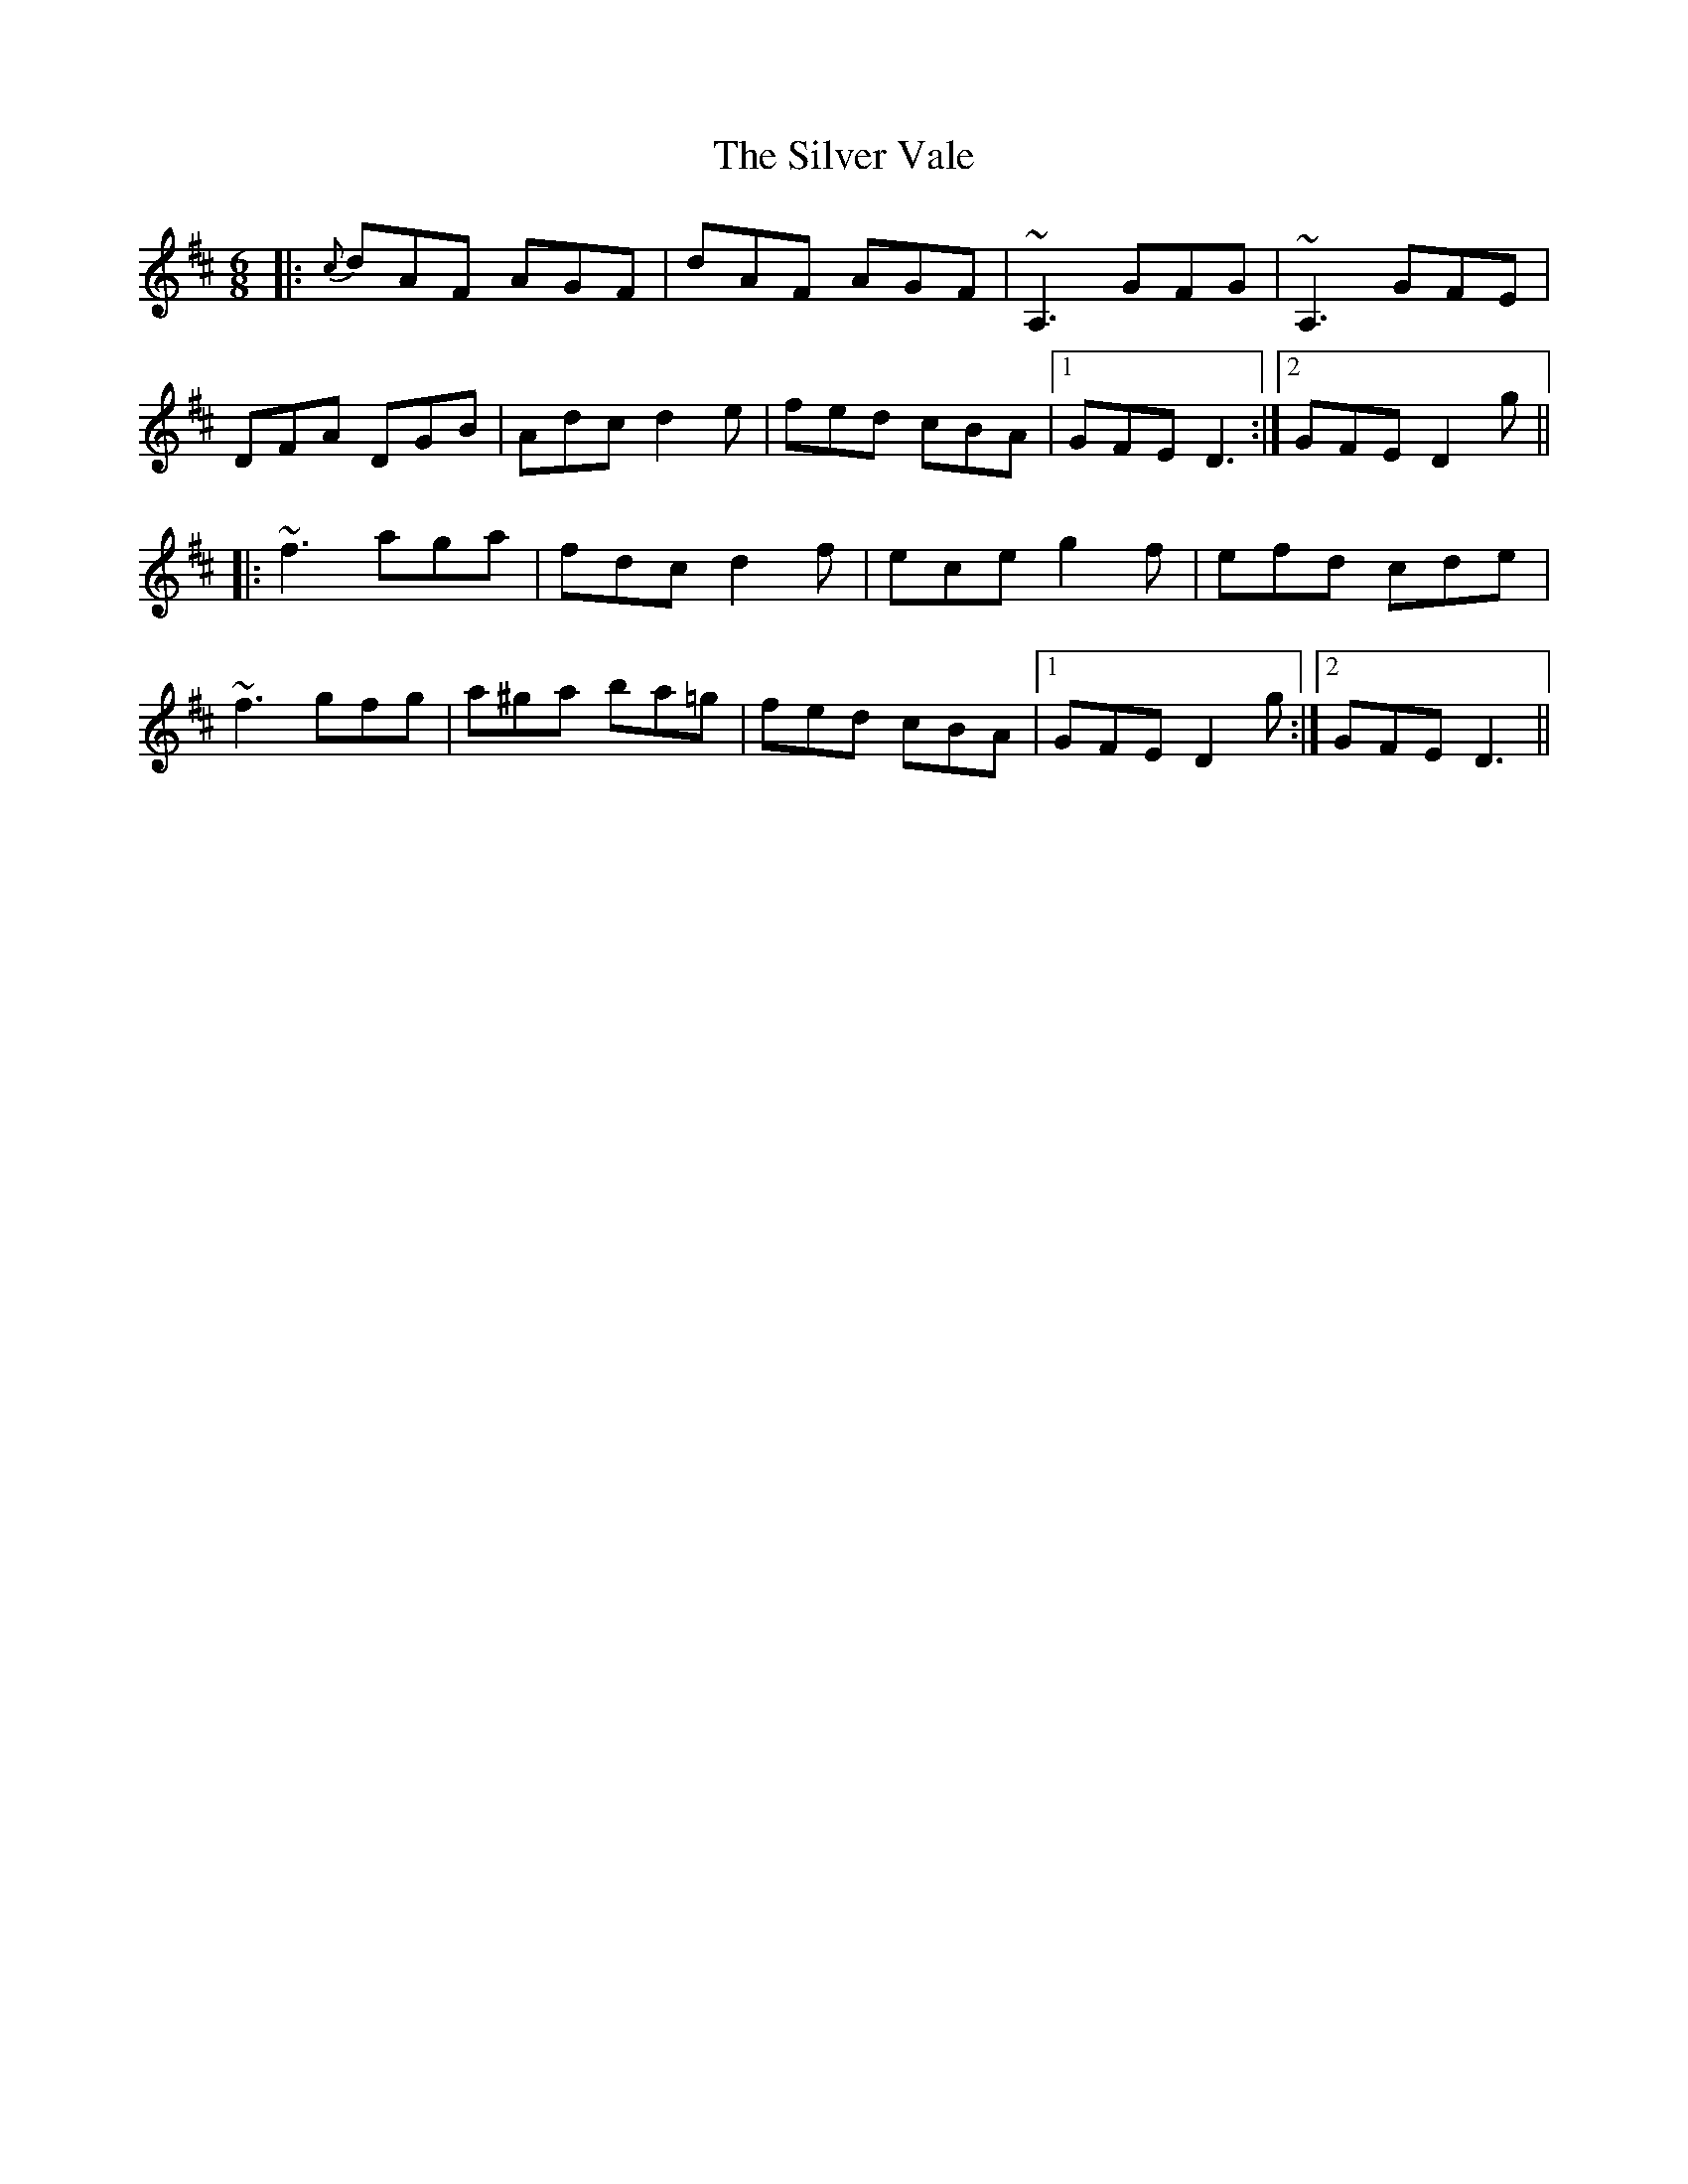 X: 37097
T: Silver Vale, The
R: jig
M: 6/8
K: Dmajor
|:{c}dAF AGF|dAF AGF|~A,3, GFG|~A,3 GFE|
DFA DGB|Adc d2 e|fed cBA|1 GFE D3:|2 GFE D2g||
|:~f3 aga|fdc d2f|ece g2f|efd cde|
~f3 gfg|a^ga ba=g|fed cBA|1 GFE D2g:|2 GFE D3||

